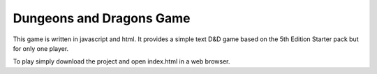 Dungeons and Dragons Game
==========================


This game is written in javascript and html. It provides a simple text D&D game based on the 5th Edition Starter pack but for only one player.


To play simply download the project and open index.html in a web browser.

